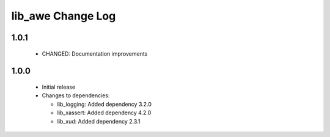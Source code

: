 lib_awe Change Log
==================

1.0.1
-----

  * CHANGED: Documentation improvements

1.0.0
-----

  * Initial release

  * Changes to dependencies:

    - lib_logging: Added dependency 3.2.0

    - lib_xassert: Added dependency 4.2.0

    - lib_xud: Added dependency 2.3.1

